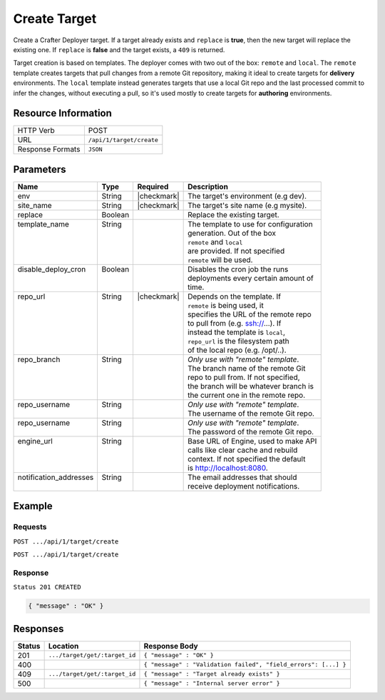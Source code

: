 .. _crafter-deployer-api-target-create:

=============
Create Target
=============

Create a Crafter Deployer target. If a target already exists and ``replace`` is **true**, then the new target
will replace the existing one. If ``replace`` is **false** and the target exists, a ``409`` is returned.

Target creation is based on templates. The deployer comes with two out of the box: ``remote`` and ``local``.
The ``remote`` template creates targets that pull changes from a remote Git repository, making it ideal to
create targets for **delivery** environments. The ``local`` template instead generates targets that use a
local Git repo and the last processed commit to infer the changes, without executing a pull, so it's used
mostly to create targets for **authoring** environments.

--------------------
Resource Information
--------------------

+----------------------------+-------------------------------------------------------------------+
|| HTTP Verb                 || POST                                                             |
+----------------------------+-------------------------------------------------------------------+
|| URL                       || ``/api/1/target/create``                                         |
+----------------------------+-------------------------------------------------------------------+
|| Response Formats          || ``JSON``                                                         |
+----------------------------+-------------------------------------------------------------------+

----------
Parameters
----------

+-------------------------+-------------+---------------+----------------------------------------+
|| Name                   || Type       || Required     || Description                           |
+=========================+=============+===============+========================================+
|| env                    || String     || |checkmark|  || The target's environment (e.g dev).   |
+-------------------------+-------------+---------------+----------------------------------------+
|| site_name              || String     || |checkmark|  || The target's site name (e.g mysite).  |
+-------------------------+-------------+---------------+----------------------------------------+
|| replace                || Boolean    ||              || Replace the existing target.          |
+-------------------------+-------------+---------------+----------------------------------------+
|| template_name          || String     ||              || The template to use for configuration |
||                        ||            ||              || generation. Out of the box            |
||                        ||            ||              || ``remote`` and ``local``              |
||                        ||            ||              || are provided. If not specified        |
||                        ||            ||              || ``remote`` will be used.              |
+-------------------------+-------------+---------------+----------------------------------------+
|| disable_deploy_cron    || Boolean    ||              || Disables the cron job the runs        |
||                        ||            ||              || deployments every certain amount of   |
||                        ||            ||              || time.                                 |
+-------------------------+-------------+---------------+----------------------------------------+
|| repo_url               || String     || |checkmark|  || Depends on the template. If           |
||                        ||            ||              || ``remote`` is being used, it          |
||                        ||            ||              || specifies the URL of the remote repo  |
||                        ||            ||              || to pull from (e.g. ssh://...). If     |
||                        ||            ||              || instead the template is ``local``,    |
||                        ||            ||              || ``repo_url`` is the filesystem path   |
||                        ||            ||              || of the local repo (e.g. /opt/..).     |
+-------------------------+-------------+---------------+----------------------------------------+
|| repo_branch            || String     ||              || *Only use with "remote" template*.    |
||                        ||            ||              || The branch name of the remote Git     |
||                        ||            ||              || repo to pull from. If not specified,  |
||                        ||            ||              || the branch will be whatever branch is |
||                        ||            ||              || the current one in the remote repo.   |
+-------------------------+-------------+---------------+----------------------------------------+
|| repo_username          || String     ||              || *Only use with "remote" template*.    |
||                        ||            ||              || The username of the remote Git repo.  |
+-------------------------+-------------+---------------+----------------------------------------+
|| repo_username          || String     ||              || *Only use with "remote" template*.    |
||                        ||            ||              || The password of the remote Git repo.  |
+-------------------------+-------------+---------------+----------------------------------------+
|| engine_url             || String     ||              || Base URL of Engine, used to make API  |
||                        ||            ||              || calls like clear cache and rebuild    |
||                        ||            ||              || context. If not specified the default |
||                        ||            ||              || is http://localhost:8080.             |
+-------------------------+-------------+---------------+----------------------------------------+
|| notification_addresses || String     ||              || The email addresses that should       |
||                        ||            ||              || receive deployment notifications.     |
+-------------------------+-------------+---------------+----------------------------------------+

.. _remote Clear Cache URL: http://localhost:8080/api/1/cache/clear_all.json

-------
Example
-------

^^^^^^^^
Requests
^^^^^^^^

``POST .../api/1/target/create``

.. code-block:: json
  :linenos:

  {
    "env": "dev",
    "site_name": "mysite",
    "replace": false,
    "template_name" : "remote",
    "repo_url" : "ssh://crafter@server/opt/crafter/data/repos/sites/mysite/published",
    "repo_username" : "crafter",
    "repo_password" : "crafter",
    "repo_branch" : "live",
    "engine_url" : "http://localhost:8080",
    "notification_addresses" : ["admin1@mysite.com", "admin2@mysite.com"]
  }

``POST .../api/1/target/create``

.. code-block:: json
  :linenos:

  {
    "env": "preview",
    "site_name": "mysite",
    "replace": true,
    "disable_deploy_cron": true,
    "template_name" : "local",
    "repo_url" : "/opt/crafter/data/repos/sites/mysite/sandbox",
    "engine_url" : "http://localhost:8080",
  }

^^^^^^^^
Response
^^^^^^^^

``Status 201 CREATED``

.. code-block:: json

  { "message" : "OK" }

---------
Responses
---------

+---------+--------------------------------+-----------------------------------------------------------------+
|| Status || Location                      || Response Body                                                  |
+=========+================================+=================================================================+
|| 201    || ``.../target/get/:target_id`` || ``{ "message" : "OK" }``                                       |
+---------+--------------------------------+-----------------------------------------------------------------+
|| 400    ||                               || ``{ "message" : "Validation failed", "field_errors": [...] }`` |
+---------+--------------------------------+-----------------------------------------------------------------+
|| 409    || ``.../target/get/:target_id`` || ``{ "message" : "Target already exists" }``                    |
+---------+--------------------------------+-----------------------------------------------------------------+
|| 500    ||                               || ``{ "message" : "Internal server error" }``                    |
+---------+--------------------------------+-----------------------------------------------------------------+
